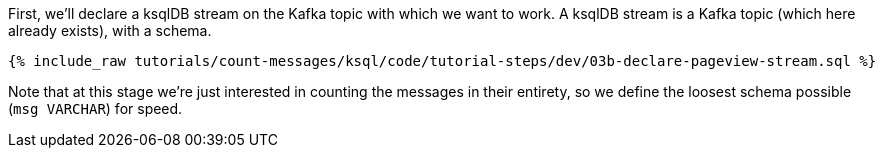 First, we'll declare a ksqlDB stream on the Kafka topic with which we want to work. A ksqlDB stream is a Kafka topic (which here already exists), with a schema. 

+++++
<pre class="snippet"><code class="sql">{% include_raw tutorials/count-messages/ksql/code/tutorial-steps/dev/03b-declare-pageview-stream.sql %}</code></pre>
+++++

Note that at this stage we're just interested in counting the messages in their entirety, so we define the loosest schema possible (`msg VARCHAR`) for speed.
